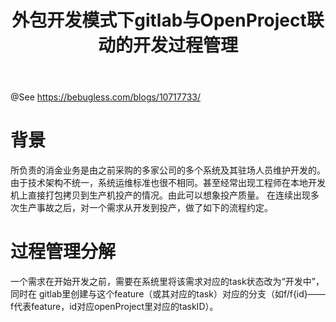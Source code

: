 #+TITLE: 外包开发模式下gitlab与OpenProject联动的开发过程管理

@See https://bebugless.com/blogs/10717733/

* 背景
所负责的消金业务是由之前采购的多家公司的多个系统及其驻场人员维护开发的。由于技术架构不统一，系统运维标准也很不相同。甚至经常出现工程师在本地开发机上直接打包拷贝到生产机投产的情况。由此可以想象投产质量。
在连续出现多次生产事故之后，对一个需求从开发到投产，做了如下的流程约定。

* 过程管理分解
一个需求在开始开发之前，需要在系统里将该需求对应的task状态改为“开发中”，同时在 gitlab里创建与这个feature（或其对应的task）对应的分支（如f/f{id}——f代表feature，id对应openProject里对应的taskID）。

[[file:../images/OpenProject.png]]

[[file:../images/gitlab.png]]
